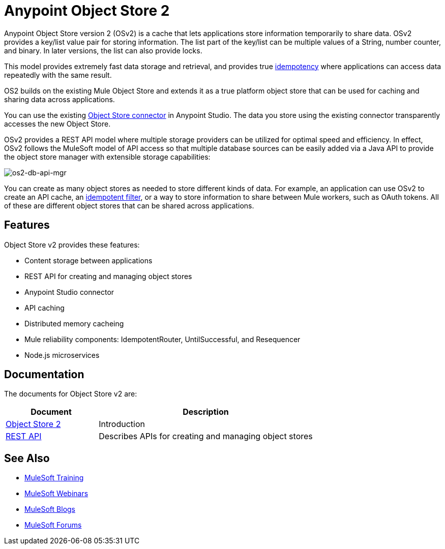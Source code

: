 = Anypoint Object Store 2
:keywords: Object Store 2, object store, os2, OSv2

Anypoint Object Store version 2 (OSv2) is a cache that lets applications store information temporarily to share data. OSv2 provides a key/list value pair for storing information. The list part of the key/list can be multiple values of a String, number counter, and binary. In later versions, the list can also provide locks.

This model provides extremely fast data storage and retrieval, and provides true link:https://en.wikipedia.org/wiki/Idempotence[idempotency] where applications can access data repeatedly with the same result.

OS2 builds on the existing Mule Object Store and extends it as a true platform object store that can be used for caching and sharing data across applications.

You can use the existing link:/mule-user-guide/v/3.8/object-store-connector[Object Store connector] in Anypoint Studio. The data you store using the existing connector transparently accesses the new Object Store.

OSv2 provides a REST API model where multiple storage providers can be utilized for optimal speed and efficiency. In effect, OSv2 follows the MuleSoft model of API access so that multiple database sources can be easily added via a Java API to provide the object store manager with extensible storage capabilities:

image:os2-db-api-mgr.png[os2-db-api-mgr]

You can create as many object stores as needed to store different kinds of data. For example, an application can use OSv2 to create an API cache, an link:/mule-user-guide/v/3.8/idempotent-filter[idempotent filter], or a way to store information to share between Mule workers, such as OAuth tokens. All of these are different object stores that can be shared across applications.

== Features

Object Store v2 provides these features:

* Content storage between applications
* REST API for creating and managing object stores
* Anypoint Studio connector
* API caching
* Distributed memory cacheing
* Mule reliability components: IdempotentRouter, UntilSuccessful, and Resequencer
* Node.js microservices

== Documentation

The documents for Object Store v2 are:

[%header,cols="30a,70a"]
|===
|Document |Description
|link:/anypoint-mq/os2-index[Object Store 2] |Introduction
|link:link:/anypoint-mq/os2-apis[REST API] |Describes APIs for creating and managing object stores
|===


== See Also

* link:http://training.mulesoft.com[MuleSoft Training]
* link:https://www.mulesoft.com/webinars[MuleSoft Webinars]
* link:http://blogs.mulesoft.com[MuleSoft Blogs]
* link:http://forums.mulesoft.com[MuleSoft Forums]
